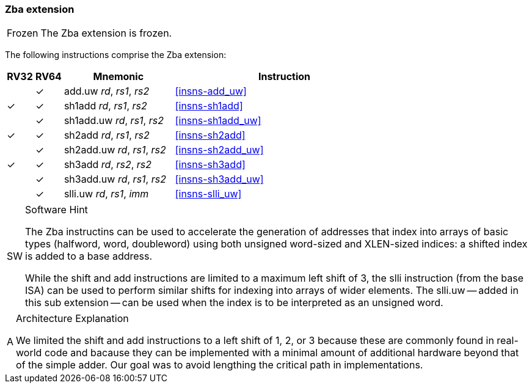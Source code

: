 [#zba,reftext=Address generation instructions]
=== Zba extension

[NOTE,caption=Frozen]
====
The Zba extension is frozen.
====

The following instructions comprise the Zba extension:

[%header,cols="^1,^1,4,8"]
|===
|RV32
|RV64
|Mnemonic
|Instruction

|
|&#10003;
|add.uw _rd_, _rs1_, _rs2_
|<<#insns-add_uw>>

|&#10003;
|&#10003;
|sh1add _rd_, _rs1_, _rs2_
|<<#insns-sh1add>>

|
|&#10003;
|sh1add.uw _rd_, _rs1_, _rs2_
|<<#insns-sh1add_uw>>

|&#10003;
|&#10003;
|sh2add _rd_, _rs1_, _rs2_
|<<#insns-sh2add>>

|
|&#10003;
|sh2add.uw _rd_, _rs1_, _rs2_
|<<#insns-sh2add_uw>>

|&#10003;
|&#10003;
|sh3add _rd_, _rs2_, _rs2_
|<<#insns-sh3add>>

|
|&#10003;
|sh3add.uw _rd_, _rs1_, _rs2_
|<<#insns-sh3add_uw>>

|
|&#10003;
|slli.uw _rd_, _rs1_, _imm_
|<<#insns-slli_uw>>

|===

.Software Hint
[NOTE, caption="SW" ]
===============================================================
The Zba instructins can be used to accelerate the generation of
addresses that index into arrays of basic types (halfword, word,
doubleword) using both unsigned word-sized and XLEN-sized indices: a
shifted index is added to a base address.

While the shift and add instructions are limited to a maximum left shift of
3, the slli instruction (from the base ISA) can be used to perform similar
shifts for indexing into arrays of wider elements. The slli.uw -- added in
this sub extension -- can be used when the index is to be interpreted as an
unsigned word.
===============================================================

.Architecture Explanation
[NOTE, caption="A" ]
===============================================================
We limited the shift and add instructions to a left shift of 1, 2, or 3
because these are commonly found in real-world code and bacause they
can be implemented with a minimal amount of additional hardware beyond
that of the simple adder. Our goal was to avoid lengthing the critical
path in implementations.
===============================================================

